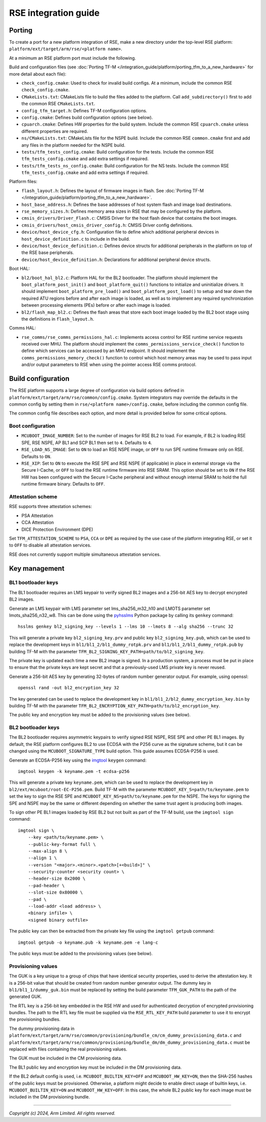 #####################
RSE integration guide
#####################

*******
Porting
*******

To create a port for a new platform integration of RSE, make a new directory
under the top-level RSE platform: ``platform/ext/target/arm/rse/<platform name>``.

At a minimum an RSE platform port must include the following.

Build and configuration files (see
:doc:`Porting TF-M </integration_guide/platform/porting_tfm_to_a_new_hardware>`
for more detail about each file):

- ``check_config.cmake``: Used to check for invalid build configs. At a minimum,
  include the common RSE ``check_config.cmake``.

- ``CMakeLists.txt``: CMakeLists file to build the files added to the platform.
  Call ``add_subdirectory()`` first to add the common RSE ``CMakeLists.txt``.

- ``config_tfm_target.h``: Defines TF-M configuration options.

- ``config.cmake``: Defines build configuration options (see below).

- ``cpuarch.cmake``: Defines HW properties for the build system. Include the
  common RSE ``cpuarch.cmake`` unless different properties are required.

- ``ns/CMakeLists.txt``: CMakeLists file for the NSPE build. Include the common
  RSE ``common.cmake`` first and add any files in the platform needed for the
  NSPE build.

- ``tests/tfm_tests_config.cmake``: Build configuration for the tests. Include
  the common RSE ``tfm_tests_config.cmake`` and add extra settings if required.

- ``tests/tfm_tests_ns_config.cmake``: Build configuration for the NS tests.
  Include the common RSE ``tfm_tests_config.cmake`` and add extra settings if
  required.

Platform files:

- ``flash_layout.h``: Defines the layout of firmware images in flash. See
  :doc:`Porting TF-M </integration_guide/platform/porting_tfm_to_a_new_hardware>`.

- ``host_base_address.h``: Defines the base addresses of host system flash and
  image load destinations.

- ``rse_memory_sizes.h``: Defines memory area sizes in RSE that may be
  configured by the platform.

- ``cmsis_drivers/Driver_Flash.c``: CMSIS Driver for the host flash device that
  contains the boot images.

- ``cmsis_drivers/host_cmsis_driver_config.h``: CMSIS Driver config definitions.

- ``device/host_device_cfg.h``: Configuration file to define which additional
  peripheral devices in ``host_device_definition.c`` to include in the build.

- ``device/host_device_definition.c``: Defines device structs for additional
  peripherals in the platform on top of the RSE base peripherals.

- ``device/host_device_definition.h``: Declarations for additional peripheral
  device structs.

Boot HAL:

- ``bl2/boot_hal_bl2.c``: Platform HAL for the BL2 bootloader. The platform
  should implement the ``boot_platform_post_init()`` and
  ``boot_platform_quit()`` functions to initialize and uninitialize drivers. It
  should implement ``boot_platform_pre_load()`` and
  ``boot_platform_post_load()`` to setup and tear down the required ATU regions
  before and after each image is loaded, as well as to implement any required
  synchronization between processing elements (PEs) before or after each image
  is loaded.

- ``bl2/flash_map_bl2.c``: Defines the flash areas that store each boot image
  loaded by the BL2 boot stage using the definitions in ``flash_layout.h``.

Comms HAL:

- ``rse_comms/rse_comms_permissions_hal.c``: Implements access control for RSE
  runtime service requests received over MHU. The platform should implement the
  ``comms_permissions_service_check()`` function to define which services can be
  accessed by an MHU endpoint. It should implement the
  ``comms_permissions_memory_check()`` function to control which host memory
  areas may be used to pass input and/or output parameters to RSE when using the
  pointer access RSE comms protocol.

*******************
Build configuration
*******************

The RSE platform supports a large degree of configuration via build options
defined in ``platform/ext/target/arm/rse/common/config.cmake``. System
integrators may override the defaults in the common config by setting them in
``rse/<platform name>/config.cmake``, before including the common config file.

The common config file describes each option, and more detail is provided below
for some critical options.

Boot configuration
==================

- ``MCUBOOT_IMAGE_NUMBER``: Set to the number of images for RSE BL2 to load. For
  example, if BL2 is loading RSE SPE, RSE NSPE, AP BL1 and SCP BL1 then set to
  ``4``. Defaults to ``4``.

- ``RSE_LOAD_NS_IMAGE``: Set to ``ON`` to load an RSE NSPE image, or ``OFF`` to
  run SPE runtime firmware only on RSE. Defaults to ``ON``.

- ``RSE_XIP``: Set to ``ON`` to execute the RSE SPE and RSE NSPE (if applicable)
  in place in external storage via the Secure I-Cache, or ``OFF`` to load the
  RSE runtime firmware into RSE SRAM. This option should be set to ``ON`` if the
  RSE HW has been configured with the Secure I-Cache peripheral and without
  enough internal SRAM to hold the full runtime firmware binary. Defaults to
  ``OFF``.

Attestation scheme
==================

RSE supports three attestation schemes:

- PSA Attestation
- CCA Attestation
- DICE Protection Environment (DPE)

Set ``TFM_ATTESTATION_SCHEME`` to ``PSA``, ``CCA`` or ``DPE`` as required by the
use case of the platform integrating RSE, or set it to ``OFF`` to disable all
attestation services.

RSE does not currently support multiple simultaneous attestation services.

**************
Key management
**************

BL1 bootloader keys
===================

The BL1 bootloader requires an LMS keypair to verify signed BL2 images and a
256-bit AES key to decrypt encrypted BL2 images.

Generate an LMS keypair with LMS parameter set lms_sha256_m32_h10 and LMOTS
parameter set lmots_sha256_n32_w8. This can be done using the
`pyhsslms <https://pypi.org/project/pyhsslms/>`_ Python package by calling its
``genkey`` command::

    hsslms genkey bl2_signing_key --levels 1 --lms 10 --lmots 8 --alg sha256 --trunc 32

This will generate a private key ``bl2_signing_key.prv`` and public key
``bl2_signing_key.pub``, which can be used to replace the development keys in
``bl1/bl1_2/bl1_dummy_rotpk.prv`` and ``bl1/bl1_2/bl1_dummy_rotpk.pub`` by
building TF-M with the parameter
``TFM_BL2_SIGNING_KEY_PATH=path/to/bl2_signing_key``.

The private key is updated each time a new BL2 image is signed. In a production
system, a process must be put in place to ensure that the private keys are kept
secret and that a previously-used LMS private key is never reused.

Generate a 256-bit AES key by generating 32-bytes of random number generator
output. For example, using openssl::

    openssl rand -out bl2_encryption_key 32

The key generated can be used to replace the development key in
``bl1/bl1_2/bl2_dummy_encryption_key.bin`` by building TF-M with the parameter
``TFM_BL2_ENCRYPTION_KEY_PATH=path/to/bl2_encryption_key``.

The public key and encryption key must be added to the provisioning values (see
below).

BL2 bootloader keys
===================

The BL2 bootloader requires asymmetric keypairs to verify signed RSE NSPE, RSE
SPE and other PE BL1 images. By default, the RSE platform configures BL2 to use
ECDSA with the P256 curve as the signature scheme, but it can be changed using
the ``MCUBOOT_SIGNATURE_TYPE`` build option. This guide assumes ECDSA-P256 is
used.

Generate an ECDSA-P256 key using the `imgtool <https://pypi.org/project/imgtool/>`_
``keygen`` command::

    imgtool keygen -k keyname.pem -t ecdsa-p256

This will generate a private key ``keyname.pem``, which can be used to replace
the development key in ``bl2/ext/mcuboot/root-EC-P256.pem``. Build TF-M with
the parameter ``MCUBOOT_KEY_S=path/to/keyname.pem`` to set the key to sign the
RSE SPE and ``MCUBOOT_KEY_NS=path/to/keyname.pem`` for the NSPE. The keys for
signing the SPE and NSPE may be the same or different depending on whether the
same trust agent is producing both images.

To sign other PE BL1 images loaded by RSE BL2 but not built as part of the TF-M
build, use the ``imgtool sign`` command::

    imgtool sign \
        --key <path/to/keyname.pem> \
        --public-key-format full \
        --max-align 8 \
        --align 1 \
        --version "<major>.<minor>.<patch>[+<build>]" \
        --security-counter <security count> \
        --header-size 0x2000 \
        --pad-header \
        --slot-size 0x80000 \
        --pad \
        --load-addr <load address> \
        <binary infile> \
        <signed binary outfile>

The public key can then be extracted from the private key file using the
``imgtool getpub`` command::

    imgtool getpub -o keyname.pub -k keyname.pem -e lang-c

The public keys must be added to the provisioning values (see below).

Provisioning values
===================

The GUK is a key unique to a group of chips that have identical security
properties, used to derive the attestation key. It is a 256-bit value that
should be created from random number generator output. The dummy key in
``bl1/bl1_1/dummy_guk.bin`` must be replaced by setting the build parameter
``TFM_GUK_PATH`` to the path of the generated GUK.

The RTL key is a 256-bit key embedded in the RSE HW and used for authenticated
decryption of encrypted provisioning bundles. The path to the RTL key file must
be supplied via the ``RSE_RTL_KEY_PATH`` build parameter to use it to encrypt
the provisioning bundles.

The dummy provisioning data in
``platform/ext/target/arm/rse/common/provisioning/bundle_cm/cm_dummy_provisioning_data.c``
and
``platform/ext/target/arm/rse/common/provisioning/bundle_dm/dm_dummy_provisioning_data.c``
must be replaced with files containing the real provisioning values.

The GUK must be included in the CM provisioning data.

The BL1 public key and encryption key must be included in the DM provisioning
data.

If the BL2 default config is used, i.e.
``MCUBOOT_BUILTIN_KEY=OFF`` and ``MCUBOOT_HW_KEY=ON``, then the SHA-256 hashes
of the public keys must be provisioned. Otherwise, a platform might decide to
enable direct usage of builtin keys, i.e. ``MCUBOOT_BUILTIN_KEY=ON`` and
``MCUBOOT_HW_KEY=OFF``: In this case, the whole BL2 public key for each image
must be included in the DM provisioning bundle.

--------------

*Copyright (c) 2024, Arm Limited. All rights reserved.*
